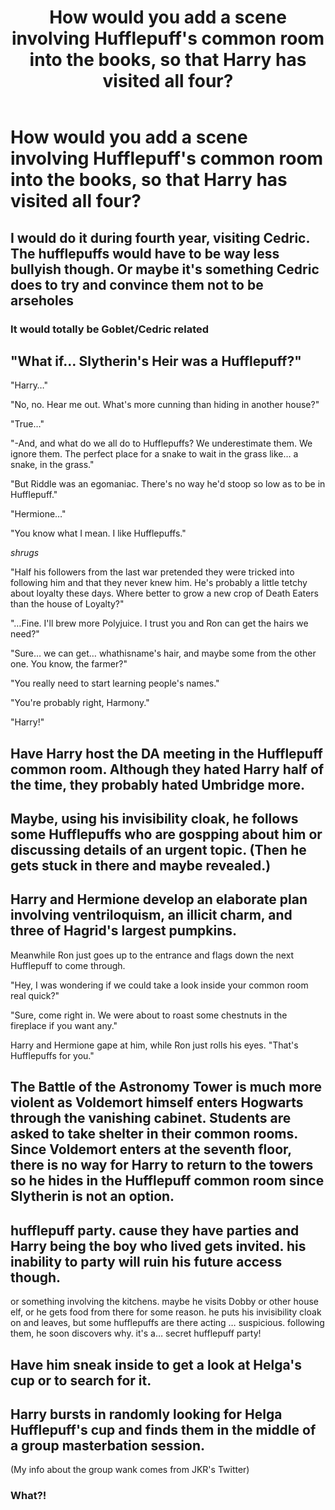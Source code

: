 #+TITLE: How would you add a scene involving Hufflepuff's common room into the books, so that Harry has visited all four?

* How would you add a scene involving Hufflepuff's common room into the books, so that Harry has visited all four?
:PROPERTIES:
:Author: mediumenby
:Score: 11
:DateUnix: 1604894773.0
:DateShort: 2020-Nov-09
:FlairText: Discussion
:END:

** I would do it during fourth year, visiting Cedric. The hufflepuffs would have to be way less bullyish though. Or maybe it's something Cedric does to try and convince them not to be arseholes
:PROPERTIES:
:Author: karigan_g
:Score: 18
:DateUnix: 1604902376.0
:DateShort: 2020-Nov-09
:END:

*** It would totally be Goblet/Cedric related
:PROPERTIES:
:Author: SavingsPhotograph724
:Score: 8
:DateUnix: 1604930264.0
:DateShort: 2020-Nov-09
:END:


** "What if... Slytherin's Heir was a Hufflepuff?"

"Harry..."

"No, no. Hear me out. What's more cunning than hiding in another house?"

"True..."

"-And, and what do we all do to Hufflepuffs? We underestimate them. We ignore them. The perfect place for a snake to wait in the grass like... a snake, in the grass."

"But Riddle was an egomaniac. There's no way he'd stoop so low as to be in Hufflepuff."

"Hermione..."

"You know what I mean. I like Hufflepuffs."

/shrugs/

"Half his followers from the last war pretended they were tricked into following him and that they never knew him. He's probably a little tetchy about loyalty these days. Where better to grow a new crop of Death Eaters than the house of Loyalty?"

"...Fine. I'll brew more Polyjuice. I trust you and Ron can get the hairs we need?"

"Sure... we can get... whathisname's hair, and maybe some from the other one. You know, the farmer?"

"You really need to start learning people's names."

"You're probably right, Harmony."

"Harry!"
:PROPERTIES:
:Author: Avalon1632
:Score: 27
:DateUnix: 1604913239.0
:DateShort: 2020-Nov-09
:END:


** Have Harry host the DA meeting in the Hufflepuff common room. Although they hated Harry half of the time, they probably hated Umbridge more.
:PROPERTIES:
:Author: Why634
:Score: 6
:DateUnix: 1604896526.0
:DateShort: 2020-Nov-09
:END:


** Maybe, using his invisibility cloak, he follows some Hufflepuffs who are gospping about him or discussing details of an urgent topic. (Then he gets stuck in there and maybe revealed.)
:PROPERTIES:
:Author: BridgetCarle
:Score: 5
:DateUnix: 1604897288.0
:DateShort: 2020-Nov-09
:END:


** Harry and Hermione develop an elaborate plan involving ventriloquism, an illicit charm, and three of Hagrid's largest pumpkins.

Meanwhile Ron just goes up to the entrance and flags down the next Hufflepuff to come through.

"Hey, I was wondering if we could take a look inside your common room real quick?"

"Sure, come right in. We were about to roast some chestnuts in the fireplace if you want any."

Harry and Hermione gape at him, while Ron just rolls his eyes. "That's Hufflepuffs for you."
:PROPERTIES:
:Author: deirox
:Score: 3
:DateUnix: 1604954109.0
:DateShort: 2020-Nov-10
:END:


** The Battle of the Astronomy Tower is much more violent as Voldemort himself enters Hogwarts through the vanishing cabinet. Students are asked to take shelter in their common rooms. Since Voldemort enters at the seventh floor, there is no way for Harry to return to the towers so he hides in the Hufflepuff common room since Slytherin is not an option.
:PROPERTIES:
:Author: I_love_DPs
:Score: 5
:DateUnix: 1604914292.0
:DateShort: 2020-Nov-09
:END:


** hufflepuff party. cause they have parties and Harry being the boy who lived gets invited. his inability to party will ruin his future access though.

or something involving the kitchens. maybe he visits Dobby or other house elf, or he gets food from there for some reason. he puts his invisibility cloak on and leaves, but some hufflepuffs are there acting ... suspicious. following them, he soon discovers why. it's a... secret hufflepuff party!
:PROPERTIES:
:Author: nyajinsky
:Score: 2
:DateUnix: 1604954614.0
:DateShort: 2020-Nov-10
:END:


** Have him sneak inside to get a look at Helga's cup or to search for it.
:PROPERTIES:
:Author: Ash_Lestrange
:Score: 1
:DateUnix: 1604899401.0
:DateShort: 2020-Nov-09
:END:


** Harry bursts in randomly looking for Helga Hufflepuff's cup and finds them in the middle of a group masterbation session.

(My info about the group wank comes from JKR's Twitter)
:PROPERTIES:
:Author: MrMagmaplayz
:Score: 1
:DateUnix: 1604941664.0
:DateShort: 2020-Nov-09
:END:

*** What?!
:PROPERTIES:
:Author: Im-Bleira
:Score: 1
:DateUnix: 1604987154.0
:DateShort: 2020-Nov-10
:END:

